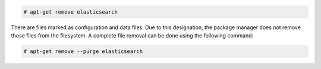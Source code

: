 .. Copyright (C) 2020 Wazuh, Inc.

.. code-block:: console

  # apt-get remove elasticsearch

There are files marked as configuration and data files. Due to this designation, the package manager does not remove those files from the filesystem. A complete file removal can be done using the following command:

.. code-block:: console

  # apt-get remove --purge elasticsearch

.. End of include file
